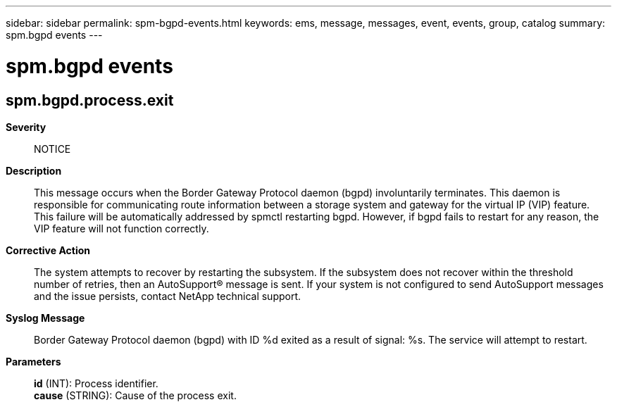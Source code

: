 ---
sidebar: sidebar
permalink: spm-bgpd-events.html
keywords: ems, message, messages, event, events, group, catalog
summary: spm.bgpd events
---

= spm.bgpd events
:toclevels: 1
:hardbreaks:
:nofooter:
:icons: font
:linkattrs:
:imagesdir: ./media/

== spm.bgpd.process.exit
*Severity*::
NOTICE
*Description*::
This message occurs when the Border Gateway Protocol daemon (bgpd) involuntarily terminates. This daemon is responsible for communicating route information between a storage system and gateway for the virtual IP (VIP) feature. This failure will be automatically addressed by spmctl restarting bgpd. However, if bgpd fails to restart for any reason, the VIP feature will not function correctly.
*Corrective Action*::
The system attempts to recover by restarting the subsystem. If the subsystem does not recover within the threshold number of retries, then an AutoSupport(R) message is sent. If your system is not configured to send AutoSupport messages and the issue persists, contact NetApp technical support.
*Syslog Message*::
Border Gateway Protocol daemon (bgpd) with ID %d exited as a result of signal: %s. The service will attempt to restart.
*Parameters*::
*id* (INT): Process identifier.
*cause* (STRING): Cause of the process exit.
